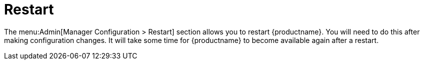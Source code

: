 [[ref-admin-restart]]
= Restart

The menu:Admin[Manager Configuration > Restart] section allows you to restart {productname}.
You will need to do this after making configuration changes.
It will take some time for {productname} to become available again after a restart.
